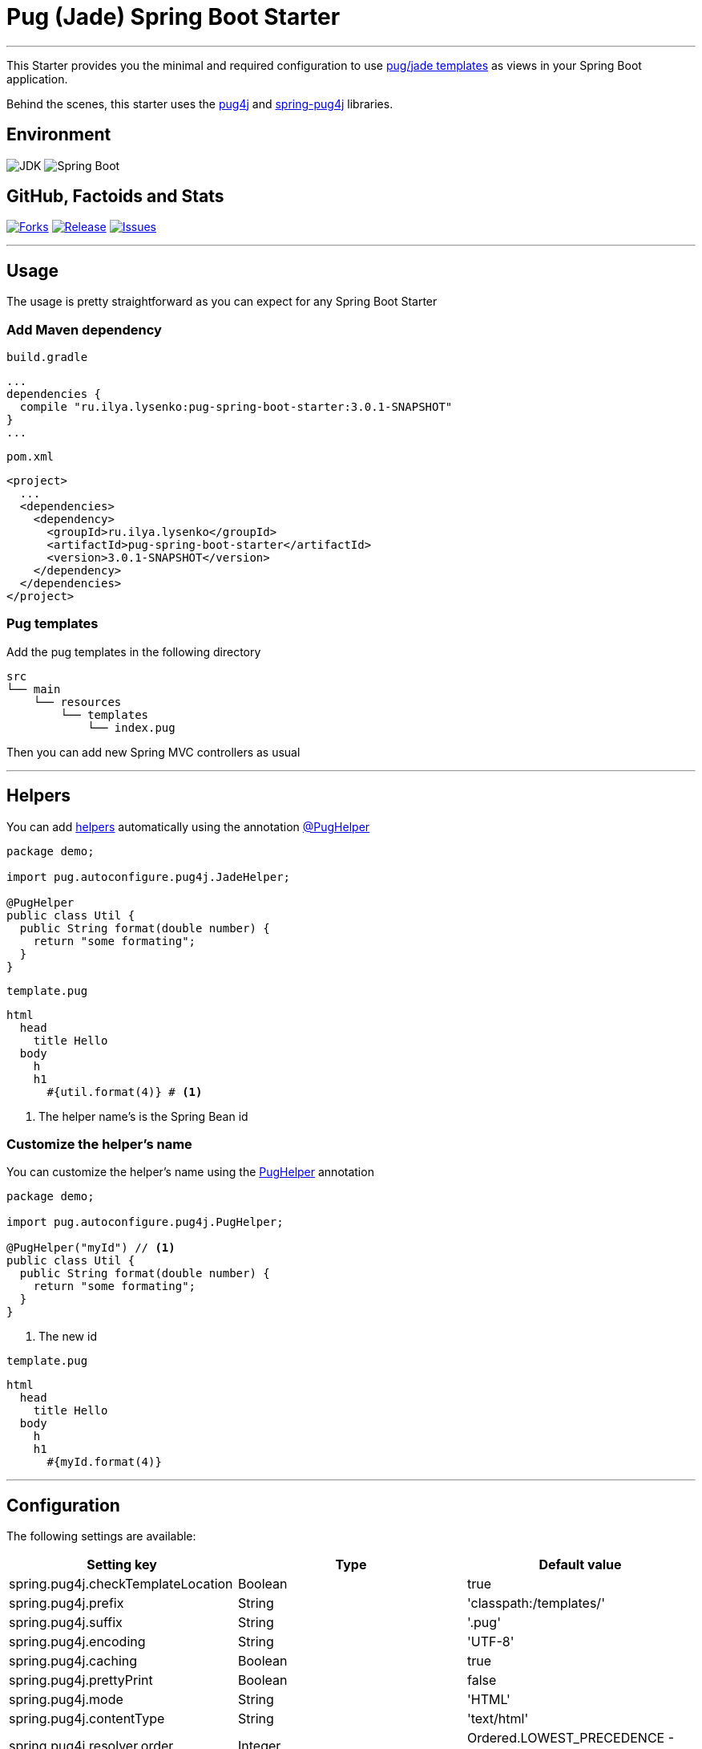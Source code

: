 = Pug (Jade) Spring Boot Starter

'''

This Starter provides you the minimal and required configuration to use https://pugjs.org[pug/jade templates] as views in your Spring Boot application.

Behind the scenes, this starter uses the https://github.com/neuland/pug4j[pug4j] and https://github.com/neuland/spring-pug4j[spring-pug4j] libraries.

== Environment

image:https://img.shields.io/badge/JDK-17+-green.svg["JDK"]
image:https://img.shields.io/badge/Spring%20Boot-3.4.1+-green.svg["Spring Boot"]

== GitHub, Factoids and Stats

image:https://img.shields.io/github/forks/0x100/pug-spring-boot-starter.svg?style=flat["Forks", link="https://github.com/0x100/pug-spring-boot-starter/network"]
image:https://img.shields.io/github/release/0x100/pug-spring-boot-starter.svg?style=flat["Release", link="https://github.com/0x100/pug-spring-boot-starter/releases"]
image:https://img.shields.io/github/issues/0x100/pug-spring-boot-starter.svg?style=flat["Issues", link="https://github.com/0x100/pug-spring-boot-starter/issues"]

++++
<script type="text/javascript" src="https://openhub.net/p/pug-spring-boot-starter/widgets/project_basic_stats.js"></script>
++++

'''

== Usage

The usage is pretty straightforward as you can expect for any Spring Boot Starter


=== Add Maven dependency
`build.gradle`
[source,ruby]
----
...
dependencies {
  compile "ru.ilya.lysenko:pug-spring-boot-starter:3.0.1-SNAPSHOT"
}
...
----


`pom.xml`
[source,xml]
----
<project>
  ...
  <dependencies>
    <dependency>
      <groupId>ru.ilya.lysenko</groupId>
      <artifactId>pug-spring-boot-starter</artifactId>
      <version>3.0.1-SNAPSHOT</version>
    </dependency>
  </dependencies>
</project>
----

=== Pug templates
Add the pug templates in the following directory
[indent=0]
----
  src
  └── main
      └── resources
          └── templates
              └── index.pug
----

Then you can add new Spring MVC controllers as usual

---

== Helpers
You can add https://github.com/neuland/pug4j#helpers[helpers] automatically using the annotation https://github.com/domix/jade4j-spring-boot-starter/blob/master/src/main/java/com/domingosuarez/boot/autoconfigure/pug4j/PugHelper.java[@PugHelper]

[source,java]
----
package demo;

import pug.autoconfigure.pug4j.JadeHelper;

@PugHelper
public class Util {
  public String format(double number) {
    return "some formating";
  }
}
----

`template.pug`
----
html
  head
    title Hello
  body
    h
    h1
      #{util.format(4)} # <1>
----
<1> The helper name's is the Spring Bean id


=== Customize the helper's name
You can customize the helper's name using the https://github.com/0x100/pug-spring-boot-starter/blob/master/src/main/java/pug/autoconfigure/pug4j/PugHelper.java[PugHelper] annotation
[source,java]
----
package demo;

import pug.autoconfigure.pug4j.PugHelper;

@PugHelper("myId") // <1>
public class Util {
  public String format(double number) {
    return "some formating";
  }
}
----
<1> The new id

`template.pug`
----
html
  head
    title Hello
  body
    h
    h1
      #{myId.format(4)}
----

'''

== Configuration

The following settings are available:

[format="csv", options="header"]
|===
Setting key, Type, Default value
spring.pug4j.checkTemplateLocation, Boolean, true
spring.pug4j.prefix, String, 'classpath:/templates/'
spring.pug4j.suffix, String, '.pug'
spring.pug4j.encoding, String, 'UTF-8'
spring.pug4j.caching, Boolean, true
spring.pug4j.prettyPrint, Boolean, false
spring.pug4j.mode, String, 'HTML'
spring.pug4j.contentType, String, 'text/html'
spring.pug4j.resolver.order, Integer, Ordered.LOWEST_PRECEDENCE - 50
|===
